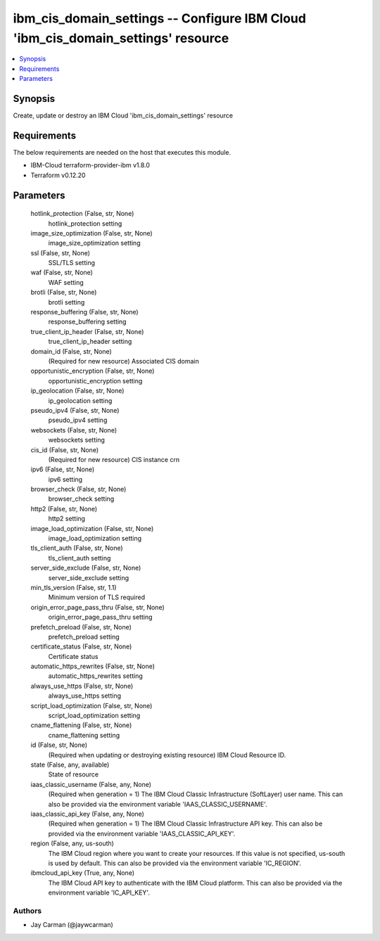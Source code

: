 
ibm_cis_domain_settings -- Configure IBM Cloud 'ibm_cis_domain_settings' resource
=================================================================================

.. contents::
   :local:
   :depth: 1


Synopsis
--------

Create, update or destroy an IBM Cloud 'ibm_cis_domain_settings' resource



Requirements
------------
The below requirements are needed on the host that executes this module.

- IBM-Cloud terraform-provider-ibm v1.8.0
- Terraform v0.12.20



Parameters
----------

  hotlink_protection (False, str, None)
    hotlink_protection setting


  image_size_optimization (False, str, None)
    image_size_optimization setting


  ssl (False, str, None)
    SSL/TLS setting


  waf (False, str, None)
    WAF setting


  brotli (False, str, None)
    brotli setting


  response_buffering (False, str, None)
    response_buffering setting


  true_client_ip_header (False, str, None)
    true_client_ip_header setting


  domain_id (False, str, None)
    (Required for new resource) Associated CIS domain


  opportunistic_encryption (False, str, None)
    opportunistic_encryption setting


  ip_geolocation (False, str, None)
    ip_geolocation setting


  pseudo_ipv4 (False, str, None)
    pseudo_ipv4 setting


  websockets (False, str, None)
    websockets setting


  cis_id (False, str, None)
    (Required for new resource) CIS instance crn


  ipv6 (False, str, None)
    ipv6 setting


  browser_check (False, str, None)
    browser_check setting


  http2 (False, str, None)
    http2 setting


  image_load_optimization (False, str, None)
    image_load_optimization setting


  tls_client_auth (False, str, None)
    tls_client_auth setting


  server_side_exclude (False, str, None)
    server_side_exclude setting


  min_tls_version (False, str, 1.1)
    Minimum version of TLS required


  origin_error_page_pass_thru (False, str, None)
    origin_error_page_pass_thru setting


  prefetch_preload (False, str, None)
    prefetch_preload setting


  certificate_status (False, str, None)
    Certificate status


  automatic_https_rewrites (False, str, None)
    automatic_https_rewrites setting


  always_use_https (False, str, None)
    always_use_https setting


  script_load_optimization (False, str, None)
    script_load_optimization setting


  cname_flattening (False, str, None)
    cname_flattening setting


  id (False, str, None)
    (Required when updating or destroying existing resource) IBM Cloud Resource ID.


  state (False, any, available)
    State of resource


  iaas_classic_username (False, any, None)
    (Required when generation = 1) The IBM Cloud Classic Infrastructure (SoftLayer) user name. This can also be provided via the environment variable 'IAAS_CLASSIC_USERNAME'.


  iaas_classic_api_key (False, any, None)
    (Required when generation = 1) The IBM Cloud Classic Infrastructure API key. This can also be provided via the environment variable 'IAAS_CLASSIC_API_KEY'.


  region (False, any, us-south)
    The IBM Cloud region where you want to create your resources. If this value is not specified, us-south is used by default. This can also be provided via the environment variable 'IC_REGION'.


  ibmcloud_api_key (True, any, None)
    The IBM Cloud API key to authenticate with the IBM Cloud platform. This can also be provided via the environment variable 'IC_API_KEY'.













Authors
~~~~~~~

- Jay Carman (@jaywcarman)

